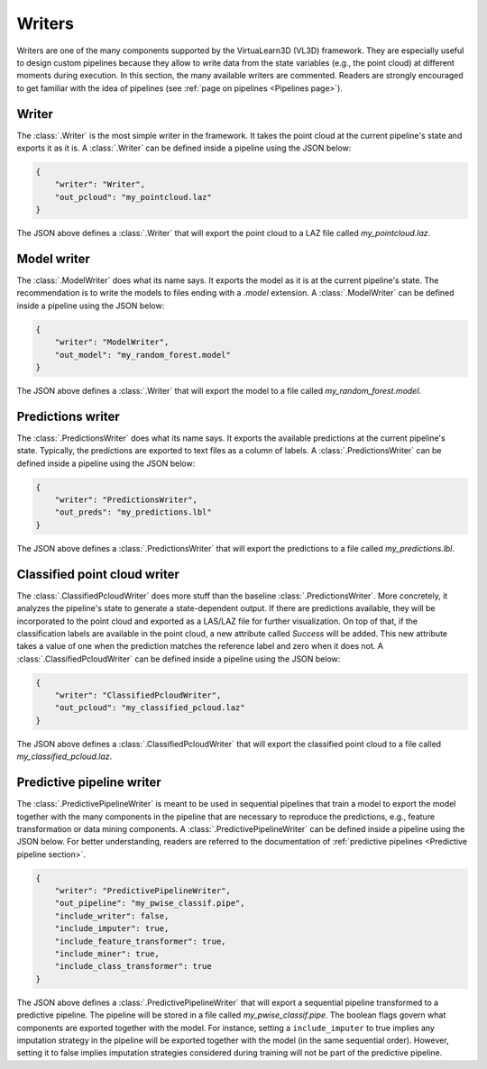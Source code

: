 .. _Writers page:

Writers
*********

Writers are one of the many components supported by the VirtuaLearn3D (VL3D)
framework. They are especially useful to design custom pipelines because they
allow to write data from the state variables (e.g., the point cloud) at
different moments during execution. In this section, the many available writers
are commented. Readers are strongly encouraged to get familiar with the idea
of pipelines (see :ref:`page on pipelines <Pipelines page>`).




.. _Writer page:
Writer
=========

The :class:`.Writer` is the most simple writer in the framework. It takes the
point cloud at the current pipeline's state and exports it as it is. A
:class:`.Writer` can be defined inside a pipeline using the JSON below:

.. code-block:: json

    {
        "writer": "Writer",
        "out_pcloud": "my_pointcloud.laz"
    }

The JSON above defines a :class:`.Writer` that will export the point cloud to a
LAZ file called `my_pointcloud.laz`.




Model writer
==============

The :class:`.ModelWriter` does what its name says. It exports the model as it
is at the current pipeline's state. The recommendation is to write the models
to files ending with a `.model` extension. A :class:`.ModelWriter` can be
defined inside a pipeline using the JSON below:

.. code-block:: json

    {
        "writer": "ModelWriter",
        "out_model": "my_random_forest.model"
    }

The JSON above defines a :class:`.Writer` that will export the model to a
file called `my_random_forest.model`.




Predictions writer
====================

The :class:`.PredictionsWriter` does what its name says. It exports the
available predictions at the current pipeline's state. Typically, the
predictions are exported to text files as a column of labels. A
:class:`.PredictionsWriter` can be defined inside a pipeline using the JSON
below:

.. code-block:: json

    {
        "writer": "PredictionsWriter",
        "out_preds": "my_predictions.lbl"
    }

The JSON above defines a :class:`.PredictionsWriter` that will export the
predictions to a file called `my_predictions.lbl`.




Classified point cloud writer
===============================

The :class:`.ClassifiedPcloudWriter` does more stuff than the baseline
:class:`.PredictionsWriter`. More concretely, it analyzes
the pipeline's state to generate a state-dependent output. If there are
predictions available, they will be incorporated to the point cloud and
exported as a LAS/LAZ file for further visualization. On top of that, if the
classification labels are available in the point cloud, a new attribute
called `Success` will be added. This new attribute takes a value of one
when the prediction matches the reference label and zero when it does not. A
:class:`.ClassifiedPcloudWriter` can be defined inside a pipeline using the
JSON below:

.. code-block:: json

    {
        "writer": "ClassifiedPcloudWriter",
        "out_pcloud": "my_classified_pcloud.laz"
    }

The JSON above defines a :class:`.ClassifiedPcloudWriter` that will export the
classified point cloud to a file called `my_classified_pcloud.laz`.




Predictive pipeline writer
============================

The :class:`.PredictivePipelineWriter` is meant to be used in sequential
pipelines that train a model to export the model together with the many
components in the pipeline that are necessary to reproduce the predictions,
e.g., feature transformation or data mining components. A
:class:`.PredictivePipelineWriter` can be defined inside a pipeline using
the JSON below. For better understanding, readers are referred to the
documentation of :ref:`predictive pipelines <Predictive pipeline section>`.


.. code-block:: json

    {
        "writer": "PredictivePipelineWriter",
        "out_pipeline": "my_pwise_classif.pipe",
        "include_writer": false,
        "include_imputer": true,
        "include_feature_transformer": true,
        "include_miner": true,
        "include_class_transformer": true
    }

The JSON above defines a :class:`.PredictivePipelineWriter` that will export
a sequential pipeline transformed to a predictive pipeline. The pipeline
will be stored in a file called `my_pwise_classif.pipe`. The boolean flags
govern what components are exported together with the model. For instance,
setting a ``include_imputer`` to true implies any imputation strategy in the
pipeline will be exported together with the model (in the same sequential
order). However, setting it to false implies imputation strategies considered
during training will not be part of the predictive pipeline.

